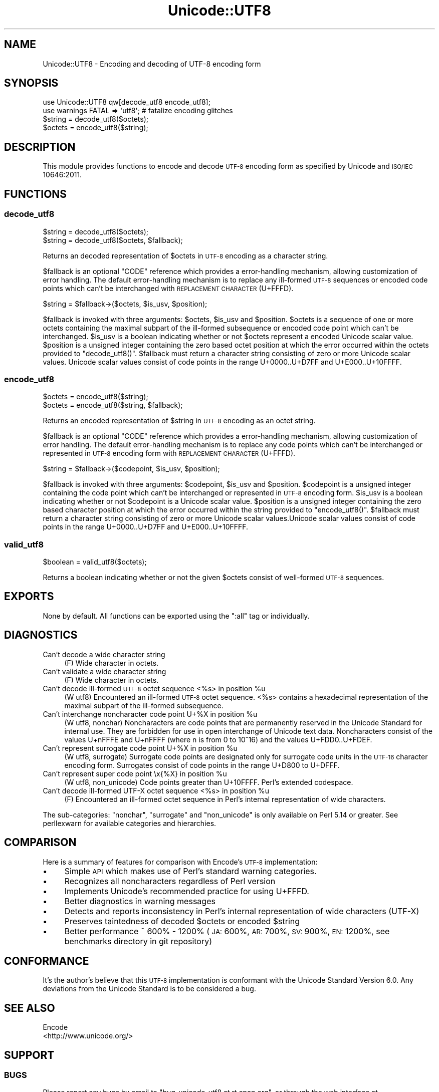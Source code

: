 .\" Automatically generated by Pod::Man 2.23 (Pod::Simple 3.14)
.\"
.\" Standard preamble:
.\" ========================================================================
.de Sp \" Vertical space (when we can't use .PP)
.if t .sp .5v
.if n .sp
..
.de Vb \" Begin verbatim text
.ft CW
.nf
.ne \\$1
..
.de Ve \" End verbatim text
.ft R
.fi
..
.\" Set up some character translations and predefined strings.  \*(-- will
.\" give an unbreakable dash, \*(PI will give pi, \*(L" will give a left
.\" double quote, and \*(R" will give a right double quote.  \*(C+ will
.\" give a nicer C++.  Capital omega is used to do unbreakable dashes and
.\" therefore won't be available.  \*(C` and \*(C' expand to `' in nroff,
.\" nothing in troff, for use with C<>.
.tr \(*W-
.ds C+ C\v'-.1v'\h'-1p'\s-2+\h'-1p'+\s0\v'.1v'\h'-1p'
.ie n \{\
.    ds -- \(*W-
.    ds PI pi
.    if (\n(.H=4u)&(1m=24u) .ds -- \(*W\h'-12u'\(*W\h'-12u'-\" diablo 10 pitch
.    if (\n(.H=4u)&(1m=20u) .ds -- \(*W\h'-12u'\(*W\h'-8u'-\"  diablo 12 pitch
.    ds L" ""
.    ds R" ""
.    ds C` ""
.    ds C' ""
'br\}
.el\{\
.    ds -- \|\(em\|
.    ds PI \(*p
.    ds L" ``
.    ds R" ''
'br\}
.\"
.\" Escape single quotes in literal strings from groff's Unicode transform.
.ie \n(.g .ds Aq \(aq
.el       .ds Aq '
.\"
.\" If the F register is turned on, we'll generate index entries on stderr for
.\" titles (.TH), headers (.SH), subsections (.SS), items (.Ip), and index
.\" entries marked with X<> in POD.  Of course, you'll have to process the
.\" output yourself in some meaningful fashion.
.ie \nF \{\
.    de IX
.    tm Index:\\$1\t\\n%\t"\\$2"
..
.    nr % 0
.    rr F
.\}
.el \{\
.    de IX
..
.\}
.\"
.\" Accent mark definitions (@(#)ms.acc 1.5 88/02/08 SMI; from UCB 4.2).
.\" Fear.  Run.  Save yourself.  No user-serviceable parts.
.    \" fudge factors for nroff and troff
.if n \{\
.    ds #H 0
.    ds #V .8m
.    ds #F .3m
.    ds #[ \f1
.    ds #] \fP
.\}
.if t \{\
.    ds #H ((1u-(\\\\n(.fu%2u))*.13m)
.    ds #V .6m
.    ds #F 0
.    ds #[ \&
.    ds #] \&
.\}
.    \" simple accents for nroff and troff
.if n \{\
.    ds ' \&
.    ds ` \&
.    ds ^ \&
.    ds , \&
.    ds ~ ~
.    ds /
.\}
.if t \{\
.    ds ' \\k:\h'-(\\n(.wu*8/10-\*(#H)'\'\h"|\\n:u"
.    ds ` \\k:\h'-(\\n(.wu*8/10-\*(#H)'\`\h'|\\n:u'
.    ds ^ \\k:\h'-(\\n(.wu*10/11-\*(#H)'^\h'|\\n:u'
.    ds , \\k:\h'-(\\n(.wu*8/10)',\h'|\\n:u'
.    ds ~ \\k:\h'-(\\n(.wu-\*(#H-.1m)'~\h'|\\n:u'
.    ds / \\k:\h'-(\\n(.wu*8/10-\*(#H)'\z\(sl\h'|\\n:u'
.\}
.    \" troff and (daisy-wheel) nroff accents
.ds : \\k:\h'-(\\n(.wu*8/10-\*(#H+.1m+\*(#F)'\v'-\*(#V'\z.\h'.2m+\*(#F'.\h'|\\n:u'\v'\*(#V'
.ds 8 \h'\*(#H'\(*b\h'-\*(#H'
.ds o \\k:\h'-(\\n(.wu+\w'\(de'u-\*(#H)/2u'\v'-.3n'\*(#[\z\(de\v'.3n'\h'|\\n:u'\*(#]
.ds d- \h'\*(#H'\(pd\h'-\w'~'u'\v'-.25m'\f2\(hy\fP\v'.25m'\h'-\*(#H'
.ds D- D\\k:\h'-\w'D'u'\v'-.11m'\z\(hy\v'.11m'\h'|\\n:u'
.ds th \*(#[\v'.3m'\s+1I\s-1\v'-.3m'\h'-(\w'I'u*2/3)'\s-1o\s+1\*(#]
.ds Th \*(#[\s+2I\s-2\h'-\w'I'u*3/5'\v'-.3m'o\v'.3m'\*(#]
.ds ae a\h'-(\w'a'u*4/10)'e
.ds Ae A\h'-(\w'A'u*4/10)'E
.    \" corrections for vroff
.if v .ds ~ \\k:\h'-(\\n(.wu*9/10-\*(#H)'\s-2\u~\d\s+2\h'|\\n:u'
.if v .ds ^ \\k:\h'-(\\n(.wu*10/11-\*(#H)'\v'-.4m'^\v'.4m'\h'|\\n:u'
.    \" for low resolution devices (crt and lpr)
.if \n(.H>23 .if \n(.V>19 \
\{\
.    ds : e
.    ds 8 ss
.    ds o a
.    ds d- d\h'-1'\(ga
.    ds D- D\h'-1'\(hy
.    ds th \o'bp'
.    ds Th \o'LP'
.    ds ae ae
.    ds Ae AE
.\}
.rm #[ #] #H #V #F C
.\" ========================================================================
.\"
.IX Title "Unicode::UTF8 3"
.TH Unicode::UTF8 3 "2013-09-04" "perl v5.12.3" "User Contributed Perl Documentation"
.\" For nroff, turn off justification.  Always turn off hyphenation; it makes
.\" way too many mistakes in technical documents.
.if n .ad l
.nh
.SH "NAME"
Unicode::UTF8 \- Encoding and decoding of UTF\-8 encoding form
.SH "SYNOPSIS"
.IX Header "SYNOPSIS"
.Vb 1
\&    use Unicode::UTF8 qw[decode_utf8 encode_utf8];
\&    
\&    use warnings FATAL => \*(Aqutf8\*(Aq; # fatalize encoding glitches
\&    $string = decode_utf8($octets);
\&    $octets = encode_utf8($string);
.Ve
.SH "DESCRIPTION"
.IX Header "DESCRIPTION"
This module provides functions to encode and decode \s-1UTF\-8\s0 encoding form as 
specified by Unicode and \s-1ISO/IEC\s0 10646:2011.
.SH "FUNCTIONS"
.IX Header "FUNCTIONS"
.SS "decode_utf8"
.IX Subsection "decode_utf8"
.Vb 2
\&    $string = decode_utf8($octets);
\&    $string = decode_utf8($octets, $fallback);
.Ve
.PP
Returns an decoded representation of \f(CW$octets\fR in \s-1UTF\-8\s0 encoding as a character
string.
.PP
\&\f(CW$fallback\fR is an optional \f(CW\*(C`CODE\*(C'\fR reference which provides a error-handling 
mechanism, allowing customization of error handling. The default error-handling 
mechanism is to replace any ill-formed \s-1UTF\-8\s0 sequences or encoded code points 
which can't be interchanged with \s-1REPLACEMENT\s0 \s-1CHARACTER\s0 (U+FFFD).
.PP
.Vb 1
\&    $string = $fallback\->($octets, $is_usv, $position);
.Ve
.PP
\&\f(CW$fallback\fR is invoked with three arguments: \f(CW$octets\fR, \f(CW$is_usv\fR and 
\&\f(CW$position\fR. \f(CW$octets\fR is a sequence of one or more octets containing the 
maximal subpart of the ill-formed subsequence or encoded code point which 
can't be interchanged. \f(CW$is_usv\fR is a boolean indicating whether or not 
\&\f(CW$octets\fR represent a encoded Unicode scalar value. \f(CW$position\fR is a 
unsigned integer containing the zero based octet position at which the error 
occurred within the octets provided to \f(CW\*(C`decode_utf8()\*(C'\fR. \f(CW$fallback\fR must 
return a character string consisting of zero or more Unicode scalar values. 
Unicode scalar values consist of code points in the range U+0000..U+D7FF and 
U+E000..U+10FFFF.
.SS "encode_utf8"
.IX Subsection "encode_utf8"
.Vb 2
\&    $octets = encode_utf8($string);
\&    $octets = encode_utf8($string, $fallback);
.Ve
.PP
Returns an encoded representation of \f(CW$string\fR in \s-1UTF\-8\s0 encoding as an octet
string.
.PP
\&\f(CW$fallback\fR is an optional \f(CW\*(C`CODE\*(C'\fR reference which provides a error-handling 
mechanism, allowing customization of error handling. The default error-handling 
mechanism is to replace any code points which can't be interchanged or represented 
in \s-1UTF\-8\s0 encoding form with \s-1REPLACEMENT\s0 \s-1CHARACTER\s0 (U+FFFD).
.PP
.Vb 1
\&    $string = $fallback\->($codepoint, $is_usv, $position);
.Ve
.PP
\&\f(CW$fallback\fR is invoked with three arguments: \f(CW$codepoint\fR, \f(CW$is_usv\fR and 
\&\f(CW$position\fR. \f(CW$codepoint\fR is a unsigned integer containing the code point 
which can't be interchanged or represented in \s-1UTF\-8\s0 encoding form. \f(CW$is_usv\fR 
is a boolean indicating whether or not \f(CW$codepoint\fR is a Unicode scalar value. 
\&\f(CW$position\fR is a unsigned integer containing the zero based character position 
at which the error occurred within the string provided to \f(CW\*(C`encode_utf8()\*(C'\fR. 
\&\f(CW$fallback\fR must return a character string consisting of zero or more Unicode 
scalar values.Unicode scalar values consist of code points in the range 
U+0000..U+D7FF and U+E000..U+10FFFF.
.SS "valid_utf8"
.IX Subsection "valid_utf8"
.Vb 1
\&    $boolean = valid_utf8($octets);
.Ve
.PP
Returns a boolean indicating whether or not the given \f(CW$octets\fR consist of 
well-formed \s-1UTF\-8\s0 sequences.
.SH "EXPORTS"
.IX Header "EXPORTS"
None by default. All functions can be exported using the \f(CW\*(C`:all\*(C'\fR tag or individually.
.SH "DIAGNOSTICS"
.IX Header "DIAGNOSTICS"
.IP "Can't decode a wide character string" 4
.IX Item "Can't decode a wide character string"
(F) Wide character in octets.
.IP "Can't validate a wide character string" 4
.IX Item "Can't validate a wide character string"
(F) Wide character in octets.
.ie n .IP "Can't decode ill-formed \s-1UTF\-8\s0 octet sequence <%s> in position %u" 4
.el .IP "Can't decode ill-formed \s-1UTF\-8\s0 octet sequence <%s> in position \f(CW%u\fR" 4
.IX Item "Can't decode ill-formed UTF-8 octet sequence <%s> in position %u"
(W utf8) Encountered an ill-formed \s-1UTF\-8\s0 octet sequence. <%s> contains a 
hexadecimal representation of the maximal subpart of the ill-formed subsequence.
.ie n .IP "Can't interchange noncharacter code point U+%X in position %u" 4
.el .IP "Can't interchange noncharacter code point U+%X in position \f(CW%u\fR" 4
.IX Item "Can't interchange noncharacter code point U+%X in position %u"
(W utf8, nonchar) Noncharacters are code points that are permanently reserved 
in the Unicode Standard for internal use. They are forbidden for use in open 
interchange of Unicode text data. Noncharacters consist of the values U+nFFFE 
and U+nFFFF (where n is from 0 to 10^16) and the values U+FDD0..U+FDEF.
.ie n .IP "Can't represent surrogate code point U+%X in position %u" 4
.el .IP "Can't represent surrogate code point U+%X in position \f(CW%u\fR" 4
.IX Item "Can't represent surrogate code point U+%X in position %u"
(W utf8, surrogate) Surrogate code points are designated only for surrogate code 
units in the \s-1UTF\-16\s0 character encoding form. Surrogates consist of code points 
in the range U+D800 to U+DFFF.
.ie n .IP "Can't represent super code point \ex{%X} in position %u" 4
.el .IP "Can't represent super code point \ex{%X} in position \f(CW%u\fR" 4
.IX Item "Can't represent super code point x{%X} in position %u"
(W utf8, non_unicode) Code points greater than U+10FFFF. Perl's extended codespace.
.ie n .IP "Can't decode ill-formed UTF-X octet sequence <%s> in position %u" 4
.el .IP "Can't decode ill-formed UTF-X octet sequence <%s> in position \f(CW%u\fR" 4
.IX Item "Can't decode ill-formed UTF-X octet sequence <%s> in position %u"
(F) Encountered an ill-formed octet sequence in Perl's internal representation 
of wide characters.
.PP
The sub-categories: \f(CW\*(C`nonchar\*(C'\fR, \f(CW\*(C`surrogate\*(C'\fR and \f(CW\*(C`non_unicode\*(C'\fR is only available 
on Perl 5.14 or greater. See perllexwarn for available categories and hierarchies.
.SH "COMPARISON"
.IX Header "COMPARISON"
Here is a summary of features for comparison with Encode's \s-1UTF\-8\s0 implementation:
.IP "\(bu" 4
Simple \s-1API\s0 which makes use of Perl's standard warning categories.
.IP "\(bu" 4
Recognizes all noncharacters regardless of Perl version
.IP "\(bu" 4
Implements Unicode's recommended practice for using U+FFFD.
.IP "\(bu" 4
Better diagnostics in warning messages
.IP "\(bu" 4
Detects and reports inconsistency in Perl's internal representation of 
wide characters (UTF-X)
.IP "\(bu" 4
Preserves taintedness of decoded \f(CW$octets\fR or encoded \f(CW$string\fR
.IP "\(bu" 4
Better performance ~ 600% \- 1200% (\s-1JA:\s0 600%, \s-1AR:\s0 700%, \s-1SV:\s0 900%, \s-1EN:\s0 1200%, 
see benchmarks directory in git repository)
.SH "CONFORMANCE"
.IX Header "CONFORMANCE"
It's the author's believe that this \s-1UTF\-8\s0 implementation is conformant with 
the Unicode Standard Version 6.0. Any deviations from the Unicode Standard 
is to be considered a bug.
.SH "SEE ALSO"
.IX Header "SEE ALSO"
.IP "Encode" 4
.IX Item "Encode"
.PD 0
.IP "<http://www.unicode.org/>" 4
.IX Item "<http://www.unicode.org/>"
.PD
.SH "SUPPORT"
.IX Header "SUPPORT"
.SS "\s-1BUGS\s0"
.IX Subsection "BUGS"
Please report any bugs by email to \f(CW\*(C`bug\-unicode\-utf8 at rt.cpan.org\*(C'\fR, or 
through the web interface at http://rt.cpan.org/Public/Dist/Display.html?Name=Unicode\-UTF8 <http://rt.cpan.org/Public/Dist/Display.html?Name=Unicode-UTF8>. 
You will be automatically notified of any progress on the request by the system.
.SS "\s-1SOURCE\s0 \s-1CODE\s0"
.IX Subsection "SOURCE CODE"
This is open source software. The code repository is available for public 
review and contribution under the terms of the license.
.PP
http://github.com/chansen/p5\-unicode\-utf8 <http://github.com/chansen/p5-unicode-utf8>
.PP
.Vb 1
\&    git clone http://github.com/chansen/p5\-unicode\-utf8
.Ve
.SH "AUTHOR"
.IX Header "AUTHOR"
Christian Hansen \f(CW\*(C`chansen@cpan.org\*(C'\fR
.SH "COPYRIGHT"
.IX Header "COPYRIGHT"
Copyright 2011\-2012 by Christian Hansen.
.PP
This is free software; you can redistribute it and/or modify it under
the same terms as the Perl 5 programming language system itself.
